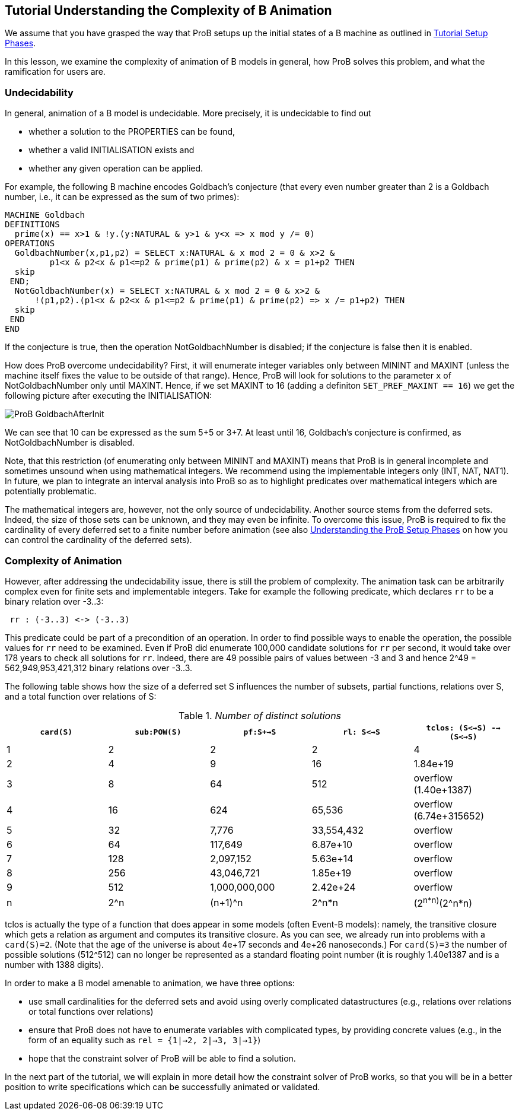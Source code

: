 [[tutorial-understanding-the-complexity-of-b-animation]]
== Tutorial Understanding the Complexity of B Animation

We assume that you have grasped the way that ProB setups up the initial
states of a B machine as outlined in
<<tutorial-setup-phases,Tutorial Setup Phases>>.

In this lesson, we examine the complexity of animation of B models in
general, how ProB solves this problem, and what the ramification for
users are.

[[undecidability]]
=== Undecidability

In general, animation of a B model is undecidable. More precisely, it is
undecidable to find out

* whether a solution to the PROPERTIES can be found,
* whether a valid INITIALISATION exists and
* whether any given operation can be applied.

For example, the following B machine encodes Goldbach's conjecture (that
every even number greater than 2 is a Goldbach number, i.e., it can be
expressed as the sum of two primes):

....
MACHINE Goldbach
DEFINITIONS
  prime(x) == x>1 & !y.(y:NATURAL & y>1 & y<x => x mod y /= 0)
OPERATIONS
  GoldbachNumber(x,p1,p2) = SELECT x:NATURAL & x mod 2 = 0 & x>2 &
         p1<x & p2<x & p1<=p2 & prime(p1) & prime(p2) & x = p1+p2 THEN
  skip
 END;
  NotGoldbachNumber(x) = SELECT x:NATURAL & x mod 2 = 0 & x>2 &
      !(p1,p2).(p1<x & p2<x & p1<=p2 & prime(p1) & prime(p2) => x /= p1+p2) THEN
  skip
 END
END
....

If the conjecture is true, then the operation NotGoldbachNumber is
disabled; if the conjecture is false then it is enabled.

How does ProB overcome undecidability? First, it will enumerate integer
variables only between MININT and MAXINT (unless the machine itself
fixes the value to be outside of that range). Hence, ProB will look for
solutions to the parameter `x` of NotGoldbachNumber only until MAXINT.
Hence, if we set MAXINT to 16 (adding a definiton
`SET_PREF_MAXINT == 16`) we get the following picture after executing
the INITIALISATION:

image::ProB_GoldbachAfterInit.png[]

We can see that 10 can be expressed as the sum 5+5 or 3+7. At least
until 16, Goldbach's conjecture is confirmed, as NotGoldbachNumber is
disabled.

Note, that this restriction (of enumerating only between MININT and
MAXINT) means that ProB is in general incomplete and sometimes unsound
when using mathematical integers. We recommend using the implementable
integers only (INT, NAT, NAT1). In future, we plan to integrate an
interval analysis into ProB so as to highlight predicates over
mathematical integers which are potentially problematic.

The mathematical integers are, however, not the only source of
undecidability. Another source stems from the deferred sets. Indeed, the
size of those sets can be unknown, and they may even be infinite. To
overcome this issue, ProB is required to fix the cardinality of every
deferred set to a finite number before animation (see also
<<tutorial-setup-phases,Understanding the ProB Setup Phases>> on how
you can control the cardinality of the deferred sets).

[[complexity-of-animation]]
=== Complexity of Animation

However, after addressing the undecidability issue, there is still the
problem of complexity. The animation task can be arbitrarily complex
even for finite sets and implementable integers. Take for example the
following predicate, which declares `rr` to be a binary relation over
-3..3:

....
 rr : (-3..3) <-> (-3..3)
....

This predicate could be part of a precondition of an operation. In order
to find possible ways to enable the operation, the possible values for
`rr` need to be examined. Even if ProB did enumerate 100,000 candidate
solutions for `rr` per second, it would take over 178 years to check all
solutions for `rr`. Indeed, there are 49 possible pairs of values
between -3 and 3 and hence 2^49 = 562,949,953,421,312 binary relations
over -3..3.

The following table shows how the size of a deferred set S influences
the number of subsets, partial functions, relations over S, and a total
function over relations of S:

.__Number of distinct solutions__
[cols=",,,,",options="header",]
|=======================================================================
|`card(S)` |`sub:POW(S)` |`pf:S+->S` |`rl: S<->S`
|`tclos: (S<->S) --> (S<->S)`
|1 |2 |2 |2 |4

|2 |4 |9 |16 |1.84e+19

|3 |8 |64 |512 |overflow (1.40e+1387)

|4 |16 |624 |65,536 |overflow (6.74e+315652)

|5 |32 |7,776 |33,554,432 |overflow

|6 |64 |117,649 |6.87e+10 |overflow

|7 |128 |2,097,152 |5.63e+14 |overflow

|8 |256 |43,046,721 |1.85e+19 |overflow

|9 |512 |1,000,000,000 |2.42e+24 |overflow

|n |2^n |(n+1)^n |2^n*n |(2^n*n)^(2^n*n)
|=======================================================================

tclos is actually the type of a function that does appear in some models
(often Event-B models): namely, the transitive closure which gets a
relation as argument and computes its transitive closure. As you can
see, we already run into problems with a `card(S)=2`. (Note that the age
of the universe is about 4e+17 seconds and 4e+26 nanoseconds.) For
`card(S)=3` the number of possible solutions (512^512) can no longer be
represented as a standard floating point number (it is roughly 1.40e1387
and is a number with 1388 digits).

In order to make a B model amenable to animation, we have three options:

* use small cardinalities for the deferred sets and avoid using overly
complicated datastructures (e.g., relations over relations or total
functions over relations)

* ensure that ProB does not have to enumerate variables with complicated
types, by providing concrete values (e.g., in the form of an equality
such as `rel = {1|->2, 2|->3, 3|->1}`)

* hope that the constraint solver of ProB will be able to find a
solution.

In the next part of the tutorial, we will explain in more detail how the
constraint solver of ProB works, so that you will be in a better
position to write specifications which can be successfully animated or
validated.

